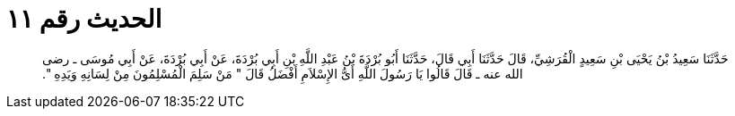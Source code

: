 
= الحديث رقم ١١

[quote.hadith]
حَدَّثَنَا سَعِيدُ بْنُ يَحْيَى بْنِ سَعِيدٍ الْقُرَشِيِّ، قَالَ حَدَّثَنَا أَبِي قَالَ، حَدَّثَنَا أَبُو بُرْدَةَ بْنُ عَبْدِ اللَّهِ بْنِ أَبِي بُرْدَةَ، عَنْ أَبِي بُرْدَةَ، عَنْ أَبِي مُوسَى ـ رضى الله عنه ـ قَالَ قَالُوا يَا رَسُولَ اللَّهِ أَىُّ الإِسْلاَمِ أَفْضَلُ قَالَ ‏"‏ مَنْ سَلِمَ الْمُسْلِمُونَ مِنْ لِسَانِهِ وَيَدِهِ ‏"‏‏.‏